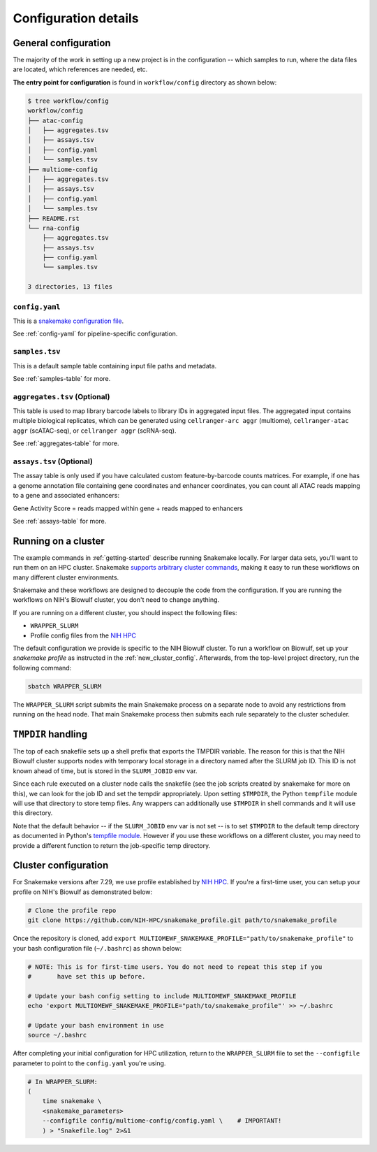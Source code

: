 
.. _config:

Configuration details
=====================


.. _config-general:

General configuration
~~~~~~~~~~~~~~~~~~~~~

The majority of the work in setting up a new project is in the configuration --
which samples to run, where the data files are located, which references are
needed, etc.

**The entry point for configuration** is found in ``workflow/config`` directory
as shown below:

.. code-block:: bash

    $ tree workflow/config
    workflow/config
    ├── atac-config
    │   ├── aggregates.tsv
    │   ├── assays.tsv
    │   ├── config.yaml
    │   └── samples.tsv
    ├── multiome-config
    │   ├── aggregates.tsv
    │   ├── assays.tsv
    │   ├── config.yaml
    │   └── samples.tsv
    ├── README.rst
    └── rna-config
        ├── aggregates.tsv
        ├── assays.tsv
        ├── config.yaml
        └── samples.tsv

    3 directories, 13 files


``config.yaml``
---------------

This is a `snakemake configuration file 
<https://snakemake.readthedocs.io/en/stable/snakefiles/configuration.html>`_.

See :ref:`config-yaml` for pipeline-specific configuration.

``samples.tsv``
---------------

This is a default sample table containing input file paths and metadata.

See :ref:`samples-table` for more.


``aggregates.tsv`` (Optional)
-----------------------------


This table is used to map library barcode labels to library IDs 
in aggregated input files. The aggregated input contains multiple biological 
replicates, which can be generated using ``cellranger-arc aggr`` (multiome), 
``cellranger-atac aggr`` (scATAC-seq), or ``cellranger aggr`` (scRNA-seq). 

See :ref:`aggregates-table` for more.

``assays.tsv`` (Optional)
-------------------------

The assay table is only used if you have calculated custom feature-by-barcode 
counts matrices. For example, if one has a genome annotation file containing 
gene coordinates and enhancer coordinates, you can count all ATAC reads mapping 
to a gene and associated enhancers:

Gene Activity Score = reads mapped within gene + reads mapped to enhancers

See :ref:`assays-table` for more.


.. _cluster:

Running on a cluster
~~~~~~~~~~~~~~~~~~~~

The example commands in :ref:`getting-started` describe running Snakemake
locally. For larger data sets, you'll want to run them on an HPC cluster.
Snakemake `supports arbitrary cluster commands
<http://snakemake.readthedocs.io/en/latest/snakefiles/configuration.html>`_,
making it easy to run these workflows on many different cluster environments.

Snakemake and these workflows are designed to decouple the code from the
configuration. If you are running the workflows on NIH's Biowulf cluster, you
don't need to change anything.

If you are running on a different cluster, you should inspect the following files:

- ``WRAPPER_SLURM``
- Profile config files from the `NIH HPC <https://github.com/NIH-HPC/snakemake_profile.git>`_

The default configuration we provide is specific to the NIH Biowulf cluster.
To run a workflow on Biowulf, set up your *snakemake profile* as instructed in the 
:ref:`new_cluster_config`. Afterwards, from the top-level project directory, 
run the following command:

.. code-block:: bash

    sbatch WRAPPER_SLURM

The ``WRAPPER_SLURM`` script submits the main Snakemake process on a separate
node to avoid any restrictions from running on the head node. That main
Snakemake process then submits each rule separately to the cluster scheduler.


.. _cluster_specific:

``TMPDIR`` handling
~~~~~~~~~~~~~~~~~~~
The top of each snakefile sets up a shell prefix that exports the TMPDIR
variable. The reason for this is that the NIH Biowulf cluster supports nodes
with temporary local storage in a directory named after the SLURM job ID. This
ID is not known ahead of time, but is stored in the ``SLURM_JOBID`` env var.

Since each rule executed on a cluster node calls the snakefile (see the job
scripts created by snakemake for more on this), we can look for the job ID and
set the tempdir appropriately. Upon setting ``$TMPDIR``, the Python
``tempfile`` module will use that directory to store temp files. Any wrappers
can additionally use ``$TMPDIR`` in shell commands and it will use this
directory.

Note that the default behavior -- if the ``SLURM_JOBID`` env var is not set --
is to set ``$TMPDIR`` to the default temp directory as documented in Python's
`tempfile module
<https://docs.python.org/3/library/tempfile.html#tempfile.gettempdir>`_.
However if you use these workflows on a different cluster, you may need to
provide a different function to return the job-specific temp directory.


.. _new_cluster_config:

Cluster configuration
~~~~~~~~~~~~~~~~~~~~~

For Snakemake versions after 7.29, we use profile established by 
`NIH HPC <https://github.com/NIH-HPC/snakemake_profile.git>`_. If you're a first-time user,
you can setup your profile on NIH's Biowulf as demonstrated below:

.. code-block:: bash

    # Clone the profile repo
    git clone https://github.com/NIH-HPC/snakemake_profile.git path/to/snakemake_profile

Once the repository is cloned, add ``export MULTIOMEWF_SNAKEMAKE_PROFILE="path/to/snakemake_profile"``
to your bash configuration file (``~/.bashrc``) as shown below:


.. code-block:: bash

    # NOTE: This is for first-time users. You do not need to repeat this step if you 
    #       have set this up before.

    # Update your bash config setting to include MULTIOMEWF_SNAKEMAKE_PROFILE
    echo 'export MULTIOMEWF_SNAKEMAKE_PROFILE="path/to/snakemake_profile"' >> ~/.bashrc

    # Update your bash environment in use
    source ~/.bashrc


After completing your initial configuration for HPC utilization,
return to the ``WRAPPER_SLURM`` file to set the ``--configfile`` parameter 
to point to the ``config.yaml`` you're using.

.. code-block:: bash

    # In WRAPPER_SLURM:
    (
        time snakemake \
        <snakemake_parameters>
        --configfile config/multiome-config/config.yaml \    # IMPORTANT!
        ) > "Snakefile.log" 2>&1


